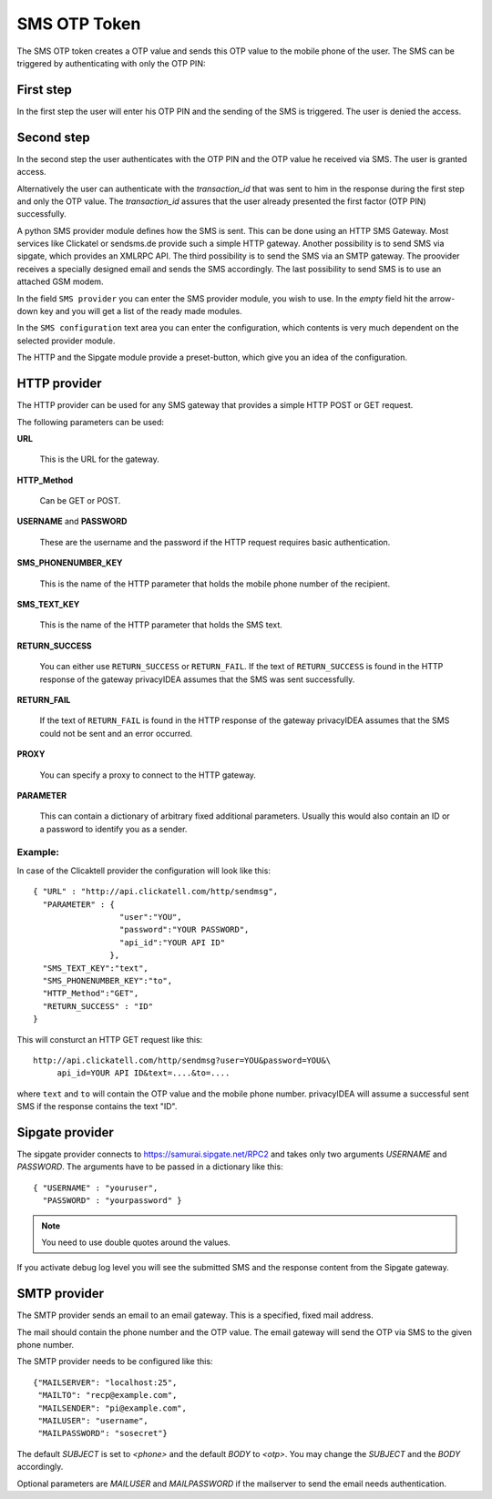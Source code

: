 
.. _sms_otp_token:

SMS OTP Token
.............

.. index:: SMS Token

The SMS OTP token creates a OTP value and sends this OTP value to the mobile
phone of the user. The SMS can be triggered by authenticating
with only the OTP PIN:

First step
~~~~~~~~~~

In the first step the user will enter his OTP PIN and the sending of the SMS is
triggered. The user is denied the access.

Second step
~~~~~~~~~~~

In the second step the user authenticates with the OTP PIN and the OTP value
he received via SMS. The user is granted access.

.. _index: transaction_id

Alternatively the user can authenticate with the *transaction_id* that was
sent to him in the response during the first step and only the OTP value. The
*transaction_id* assures that the user already presented the first factor (OTP
PIN) successfully.

.. index:: Sipgate, Clickatel, SMS Gateway

A python SMS provider module defines how the SMS is sent. This can be done
using an HTTP SMS Gateway. Most services like Clickatel or sendsms.de provide
such a simple HTTP gateway. Another possibility is to send SMS via sipgate, 
which provides an XMLRPC API.
The third possibility is to send the SMS via an SMTP gateway. The proovider
receives a specially designed email and sends the SMS accordingly.
The last possibility to send SMS is to use an attached GSM modem.

In the field ``SMS provider`` you can enter the SMS provider module, you
wish to use. In the *empty* field hit the arrow-down key and you will get 
a list of the ready made modules.

In the ``SMS configuration`` text area you can enter the configuration,
which contents is very much dependent on the selected provider module.

The HTTP and the Sipgate module provide a preset-button, which give you
an idea of the configuration.

HTTP provider
~~~~~~~~~~~~~

The HTTP provider can be used for any SMS gateway that provides a simple
HTTP POST or GET request.

The following parameters can be used:

**URL**

   This is the URL for the gateway.

**HTTP_Method**

   Can be GET or POST.

**USERNAME** and **PASSWORD**

   These are the username and the password if the HTTP request requires
   basic authentication.

**SMS_PHONENUMBER_KEY**

   This is the name of the HTTP parameter that holds the mobile phone
   number of the recipient.

**SMS_TEXT_KEY**

   This is the name of the HTTP parameter that holds the SMS text.

**RETURN_SUCCESS**

   You can either use ``RETURN_SUCCESS`` or ``RETURN_FAIL``. 
   If the text of ``RETURN_SUCCESS`` is found in the HTTP response
   of the gateway privacyIDEA assumes that the SMS was sent successfully.

**RETURN_FAIL**

   If the text of ``RETURN_FAIL`` is found in the HTTP response
   of the gateway privacyIDEA assumes that the SMS could not be sent
   and an error occurred.

**PROXY**

   You can specify a proxy to connect to the HTTP gateway.

**PARAMETER**

   This can contain a dictionary of arbitrary fixed additional
   parameters. Usually this would also contain an ID or a password
   to identify you as a sender.

Example:
''''''''

In case of the Clicaktell provider the configuration will look like this::

   { "URL" : "http://api.clickatell.com/http/sendmsg",
     "PARAMETER" : {
                     "user":"YOU",
                     "password":"YOUR PASSWORD",
                     "api_id":"YOUR API ID"
                   },
     "SMS_TEXT_KEY":"text",
     "SMS_PHONENUMBER_KEY":"to",
     "HTTP_Method":"GET",
     "RETURN_SUCCESS" : "ID"
   }

This will consturct an HTTP GET request like this::
   
   http://api.clickatell.com/http/sendmsg?user=YOU&password=YOU&\
        api_id=YOUR API ID&text=....&to=....

where ``text`` and ``to`` will contain the OTP value and the mobile
phone number. privacyIDEA will assume a successful sent SMS if the
response contains the text "ID".

Sipgate provider
~~~~~~~~~~~~~~~~

The sipgate provider connects to https://samurai.sipgate.net/RPC2 and takes only
two arguments *USERNAME* and *PASSWORD*.
The arguments have to be passed in a dictionary like this::
   
   { "USERNAME" : "youruser",
     "PASSWORD" : "yourpassword" }

.. note:: You need to use double quotes around the values.

If you activate debug log level you will see the submitted SMS and the response
content from the Sipgate gateway.


SMTP provider
~~~~~~~~~~~~~

The SMTP provider sends an email to an email gateway. This is a specified,
fixed mail address.

The mail should contain the phone number and the OTP value. The email gateway
will send the OTP via SMS to the given phone number.

The SMTP provider needs to be configured like this::

   {"MAILSERVER": "localhost:25",
    "MAILTO": "recp@example.com",
    "MAILSENDER": "pi@example.com",
    "MAILUSER": "username",
    "MAILPASSWORD": "sosecret"}

The default *SUBJECT* is set to *<phone>* and the default *BODY* to *<otp>*.
You may change the *SUBJECT* and the *BODY* accordingly.

Optional parameters are *MAILUSER* and *MAILPASSWORD* if the mailserver to
send the email needs authentication.
